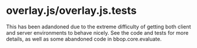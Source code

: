 * overlay.js/overlay.js.tests
  This has been adandoned due to the extreme difficulty of getting
  both client and server environments to behave nicely. See the code
  and tests for more details, as well as some abandoned code in
  bbop.core.evaluate.
